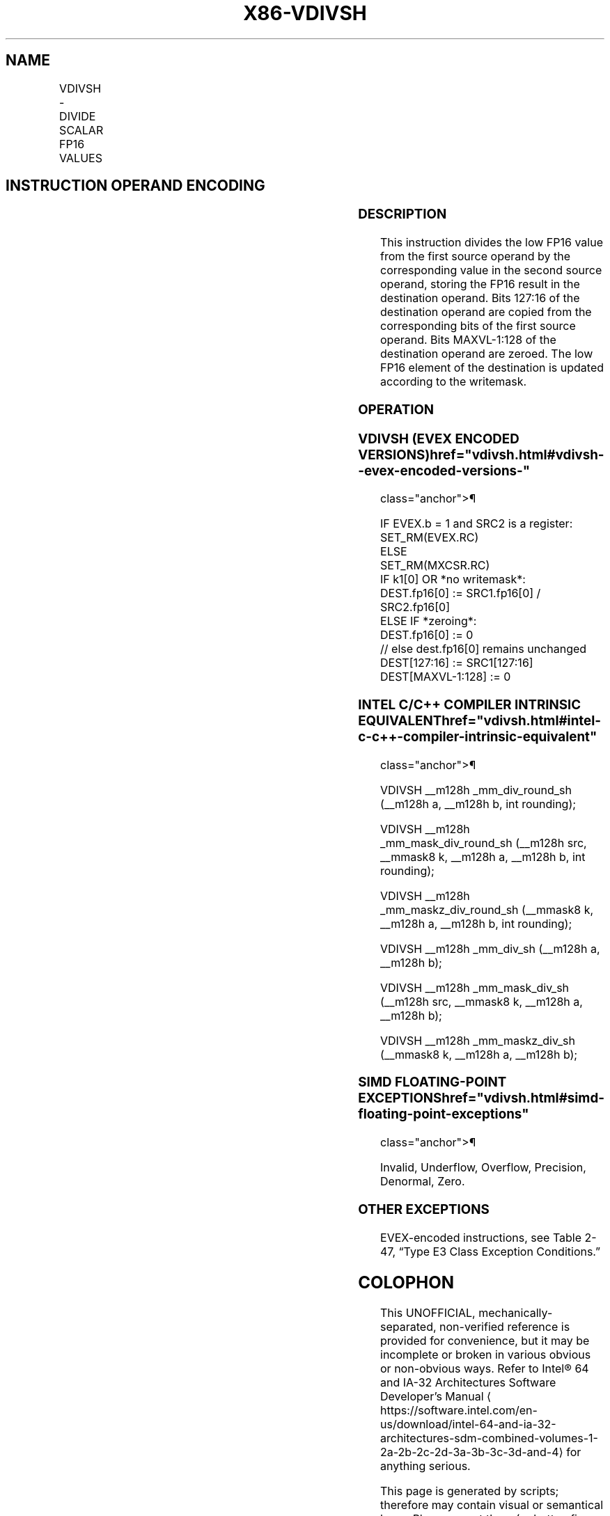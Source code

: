 '\" t
.nh
.TH "X86-VDIVSH" "7" "December 2023" "Intel" "Intel x86-64 ISA Manual"
.SH NAME
VDIVSH - DIVIDE SCALAR FP16 VALUES
.TS
allbox;
l l l l l 
l l l l l .
\fBInstruction En Bit Mode Flag Support Instruction En Bit Mode Flag Support 64/32 CPUID Feature Instruction En Bit Mode Flag CPUID Feature Instruction En Bit Mode Flag Op/ 64/32 CPUID Feature Instruction En Bit Mode Flag 64/32 CPUID Feature Instruction En Bit Mode Flag CPUID Feature Instruction En Bit Mode Flag Op/ 64/32 CPUID Feature\fP	\fB\fP	\fBSupport\fP	\fB\fP	\fBDescription\fP
T{
EVEX.LLIG.F3.MAP5.W0 5E /r VDIVSH xmm1{k1}{z}, xmm2, xmm3/m16 {er}
T}	A	V/V	AVX512-FP16	T{
Divide low FP16 value in xmm2 by low FP16 value in xmm3/m16, and store the result in xmm1 subject to writemask k1. Bits 127:16 of xmm2 are copied to xmm1[127:16]\&.
T}
.TE

.SH INSTRUCTION OPERAND ENCODING
.TS
allbox;
l l l l l l 
l l l l l l .
\fBOp/En\fP	\fBTuple\fP	\fBOperand 1\fP	\fBOperand 2\fP	\fBOperand 3\fP	\fBOperand 4\fP
A	Scalar	ModRM:reg (w)	VEX.vvvv (r)	ModRM:r/m (r)	N/A
.TE

.SS DESCRIPTION
This instruction divides the low FP16 value from the first source
operand by the corresponding value in the second source operand, storing
the FP16 result in the destination operand. Bits 127:16 of the
destination operand are copied from the corresponding bits of the first
source operand. Bits MAXVL-1:128 of the destination operand are zeroed.
The low FP16 element of the destination is updated according to the
writemask.

.SS OPERATION
.SS VDIVSH (EVEX ENCODED VERSIONS)  href="vdivsh.html#vdivsh--evex-encoded-versions-"
class="anchor">¶

.EX
IF EVEX.b = 1 and SRC2 is a register:
    SET_RM(EVEX.RC)
ELSE
    SET_RM(MXCSR.RC)
IF k1[0] OR *no writemask*:
    DEST.fp16[0] := SRC1.fp16[0] / SRC2.fp16[0]
ELSE IF *zeroing*:
    DEST.fp16[0] := 0
// else dest.fp16[0] remains unchanged
DEST[127:16] := SRC1[127:16]
DEST[MAXVL-1:128] := 0
.EE

.SS INTEL C/C++ COMPILER INTRINSIC EQUIVALENT  href="vdivsh.html#intel-c-c++-compiler-intrinsic-equivalent"
class="anchor">¶

.EX
VDIVSH __m128h _mm_div_round_sh (__m128h a, __m128h b, int rounding);

VDIVSH __m128h _mm_mask_div_round_sh (__m128h src, __mmask8 k, __m128h a, __m128h b, int rounding);

VDIVSH __m128h _mm_maskz_div_round_sh (__mmask8 k, __m128h a, __m128h b, int rounding);

VDIVSH __m128h _mm_div_sh (__m128h a, __m128h b);

VDIVSH __m128h _mm_mask_div_sh (__m128h src, __mmask8 k, __m128h a, __m128h b);

VDIVSH __m128h _mm_maskz_div_sh (__mmask8 k, __m128h a, __m128h b);
.EE

.SS SIMD FLOATING-POINT EXCEPTIONS  href="vdivsh.html#simd-floating-point-exceptions"
class="anchor">¶

.PP
Invalid, Underflow, Overflow, Precision, Denormal, Zero.

.SS OTHER EXCEPTIONS
EVEX-encoded instructions, see Table
2-47, “Type E3 Class Exception Conditions.”

.SH COLOPHON
This UNOFFICIAL, mechanically-separated, non-verified reference is
provided for convenience, but it may be
incomplete or
broken in various obvious or non-obvious ways.
Refer to Intel® 64 and IA-32 Architectures Software Developer’s
Manual
\[la]https://software.intel.com/en\-us/download/intel\-64\-and\-ia\-32\-architectures\-sdm\-combined\-volumes\-1\-2a\-2b\-2c\-2d\-3a\-3b\-3c\-3d\-and\-4\[ra]
for anything serious.

.br
This page is generated by scripts; therefore may contain visual or semantical bugs. Please report them (or better, fix them) on https://github.com/MrQubo/x86-manpages.
